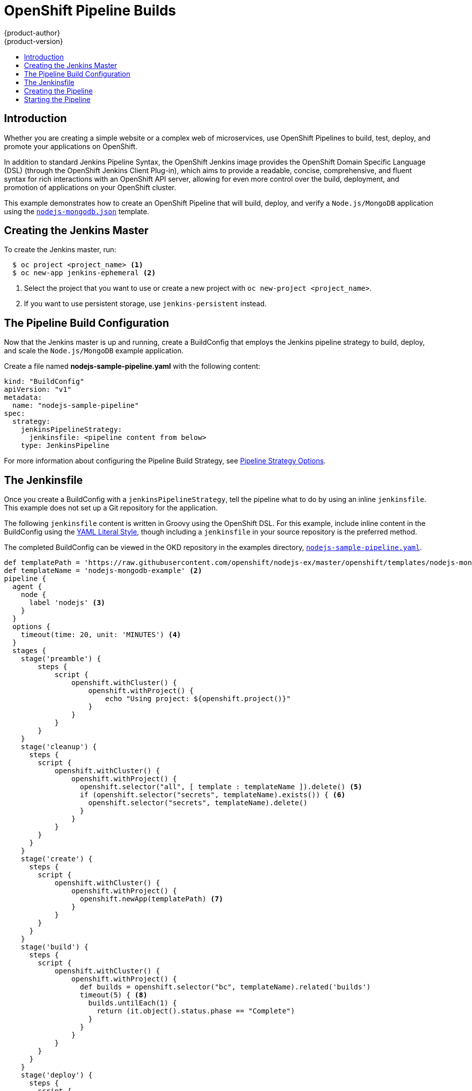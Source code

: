 [[dev-guide-openshift-pipeline-builds]]
= OpenShift Pipeline Builds
{product-author}
{product-version}
:data-uri:
:icons:
:experimental:
:toc: macro
:toc-title:
:prewrap!:

toc::[]

[[introduction]]
== Introduction

Whether you are creating a simple website or a complex web of microservices, use
OpenShift Pipelines to build, test, deploy, and promote your applications on
OpenShift.

In addition to standard Jenkins Pipeline Syntax, the OpenShift Jenkins image
provides the OpenShift Domain Specific Language (DSL) (through the OpenShift Jenkins
Client Plug-in), which aims to provide a readable, concise, comprehensive, and
fluent syntax for rich interactions with an OpenShift API server, allowing for
even more control over the build, deployment, and promotion of applications on
your OpenShift cluster.

This example demonstrates how to create an OpenShift Pipeline that will build,
deploy, and verify a `Node.js/MongoDB` application using the
link:https://github.com/sclorg/nodejs-ex/blob/master/openshift/templates/nodejs-mongodb.json[`nodejs-mongodb.json`]
template.


[[creating-the-jenkins-master]]
== Creating the Jenkins Master

To create the Jenkins master, run:

----
  $ oc project <project_name> <1>
  $ oc new-app jenkins-ephemeral <2>
----
<1> Select the project that you want to use or create a new project with `oc
new-project <project_name>`.
<2> If you want to use persistent storage, use `jenkins-persistent` instead.

[[the-pipeline-build-config]]
== The Pipeline Build Configuration

Now that the Jenkins master is up and running, create a BuildConfig that employs
the Jenkins pipeline strategy to build, deploy, and scale the `Node.js/MongoDB`
example application.

Create a file named *nodejs-sample-pipeline.yaml* with the following content:

[source,yaml]

----
kind: "BuildConfig"
apiVersion: "v1"
metadata:
  name: "nodejs-sample-pipeline"
spec:
  strategy:
    jenkinsPipelineStrategy:
      jenkinsfile: <pipeline content from below>
    type: JenkinsPipeline
----

For more information about configuring the Pipeline Build Strategy, see
xref:../builds/build_strategies.adoc#pipeline-strategy-options[Pipeline
Strategy Options].

[[the-jenkinsfile]]
== The Jenkinsfile

Once you create a BuildConfig with a `jenkinsPipelineStrategy`, tell the
pipeline what to do by using an inline `jenkinsfile`. This example does not set
up a Git repository for the application.

The following `jenkinsfile` content is written in Groovy using the OpenShift
DSL. For this example, include inline content in the BuildConfig using the
link:http://www.yaml.org/spec/1.2/spec.html#id2795688[YAML Literal Style],
though including a `jenkinsfile` in your source repository is the preferred
method.

The completed BuildConfig can be viewed in the OKD repository in
the examples directory,
link:https://github.com/openshift/origin/tree/master/examples/jenkins/pipeline/nodejs-sample-pipeline.yaml[`nodejs-sample-pipeline.yaml`].

[source, groovy]

----
def templatePath = 'https://raw.githubusercontent.com/openshift/nodejs-ex/master/openshift/templates/nodejs-mongodb.json' <1>
def templateName = 'nodejs-mongodb-example' <2>
pipeline {
  agent {
    node {
      label 'nodejs' <3>
    }
  }
  options {
    timeout(time: 20, unit: 'MINUTES') <4>
  }
  stages {
    stage('preamble') {
        steps {
            script {
                openshift.withCluster() {
                    openshift.withProject() {
                        echo "Using project: ${openshift.project()}"
                    }
                }
            }
        }
    }
    stage('cleanup') {
      steps {
        script {
            openshift.withCluster() {
                openshift.withProject() {
                  openshift.selector("all", [ template : templateName ]).delete() <5>
                  if (openshift.selector("secrets", templateName).exists()) { <6>
                    openshift.selector("secrets", templateName).delete()
                  }
                }
            }
        }
      }
    }
    stage('create') {
      steps {
        script {
            openshift.withCluster() {
                openshift.withProject() {
                  openshift.newApp(templatePath) <7>
                }
            }
        }
      }
    }
    stage('build') {
      steps {
        script {
            openshift.withCluster() {
                openshift.withProject() {
                  def builds = openshift.selector("bc", templateName).related('builds')
                  timeout(5) { <8>
                    builds.untilEach(1) {
                      return (it.object().status.phase == "Complete")
                    }
                  }
                }
            }
        }
      }
    }
    stage('deploy') {
      steps {
        script {
            openshift.withCluster() {
                openshift.withProject() {
                  def rm = openshift.selector("dc", templateName).rollout()
                  timeout(5) { <9>
                    openshift.selector("dc", templateName).related('pods').untilEach(1) {
                      return (it.object().status.phase == "Running")
                    }
                  }
                }
            }
        }
      }
    }
    stage('tag') {
      steps {
        script {
            openshift.withCluster() {
                openshift.withProject() {
                  openshift.tag("${templateName}:latest", "${templateName}-staging:latest") <10>
                }
            }
        }
      }
    }
  }
}
----
<1> Path of the template to use.
<2> Name of the template that will be created.
<3> Spin up a `node.js` slave pod on which to run this build.
<4> Set a timeout of 20 minutes for this pipeline.
<5> Delete everything with this template label.
<6> Delete any secrets with this template label.
<7> Create a new application from the `templatePath`.
<8> Wait up to five minutes for the build to complete.
<9> Wait up to five minutes for the deployment to complete.
<10> If everything else succeeded, tag the `$ {templateName}:latest` image as
`$ {templateName}-staging:latest`. A pipeline BuildConfig for the staging
environment can watch for the `$ {templateName}-staging:latest` image to change
and then deploy it to the staging environment.

[NOTE]
====
The previous example was written using the *declarative pipeline* style,
but the older *scripted pipeline* style is also supported.
====


[[creating-the-pipeline]]
== Creating the Pipeline

You can create the BuildConfig in your OpenShift cluster by running:

[source]

----
$ oc create -f nodejs-sample-pipeline.yaml
----

If you do not want to create your own file, you can use the sample from the
Origin repository by running:

[source]

----
$ oc create -f https://raw.githubusercontent.com/openshift/origin/master/examples/jenkins/pipeline/nodejs-sample-pipeline.yaml
----

For more information about the OpenShift DSL syntax used here, see
https://github.com/openshift/jenkins-client-plugin/blob/master/README.md[OpenShift
Jenkins Client Plug-in].

[[starting-the-pipeline]]
== Starting the Pipeline

Start the pipeline with the following command:

[source]

----
$ oc start-build nodejs-sample-pipeline
----

[NOTE]
====
Alternatively, you can start your pipeline with the OpenShift Web Console by
navigating to the Builds -> Pipeline section and clicking *Start Pipeline*, or
by visiting the Jenkins Console, navigating to the Pipeline that you created,
and clicking *Build Now*.
====

Once the pipeline is started, you should see the following actions performed
within your project:

* A job instance is created on the Jenkins server.
* A slave pod is launched, if your pipeline requires one.
* The pipeline runs on the slave pod, or the master if no slave is required.
** Any previously created resources with the `template=nodejs-mongodb-example`
label will be deleted.
** A new application, and all of its associated resources, will be created from
the `nodejs-mongodb-example` template.
** A build will be started using the `nodejs-mongodb-example` BuildConfig.
*** The pipeline will wait until the build has completed to trigger the next stage.
** A deployment will be started using the `nodejs-mongodb-example` deployment
configuration.
*** The pipeline will wait until the deployment has completed to trigger the next
stage.
** If the build and deploy are successful, the `nodejs-mongodb-example:latest`
image will be tagged as `nodejs-mongodb-example:stage`.
* The slave pod is deleted, if one was required for the pipeline.

[NOTE]
====
The best way to visualize the pipeline execution is by viewing it in the
OpenShift Web Console. You can view your pipelines by logging into the web
console and navigating to Builds -> Pipelines.
====

ifdef::openshift-origin,openshift-enterprise[]
[[advanced-options-for-openshift-pipelines]]
== Advanced Options for OpenShift Pipelines

With OpenShift Pipelines, you can launch Jenkins in one project and then have the
OpenShift Sync Plugin monitor a group of projects in which the developers work. The
following sections outline the steps to complete this process.

* To enable the Jenkins Service Account to have access to each of the projects that
will run OpenShift Pipelines, see
xref:../../using_images/other_images/jenkins.adoc#jenkins-cross-project-access[Cross Project
Access].

* To add projects to monitor, either:
** Log into the Jenkins console.
*** Navigate to *Manage Jenkins*, then *Configure System*.
*** Update the *Namespace* field under *OpenShift Jenkins Sync*.
** Or extend the OpenShift Jenkins image using the
link:https://github.com/openshift/jenkins#installing-using-s2i-build[S2I] extension option to
update the Jenkins configuration file.

[NOTE]
====
Avoid monitoring the same project from multiple Jenkins deployments running the OpenShift Sync Plugin.
There is no coordination between those instances and unpredictable results can occur.
====
endif::[]
